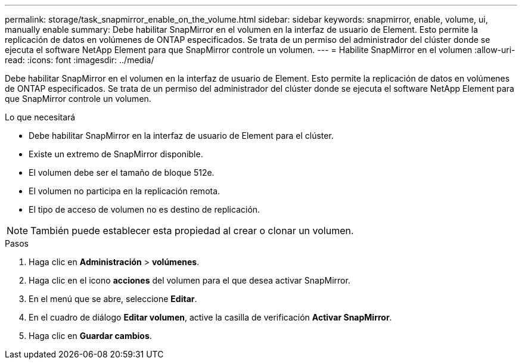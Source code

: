---
permalink: storage/task_snapmirror_enable_on_the_volume.html 
sidebar: sidebar 
keywords: snapmirror, enable, volume, ui, manually enable 
summary: Debe habilitar SnapMirror en el volumen en la interfaz de usuario de Element. Esto permite la replicación de datos en volúmenes de ONTAP especificados. Se trata de un permiso del administrador del clúster donde se ejecuta el software NetApp Element para que SnapMirror controle un volumen. 
---
= Habilite SnapMirror en el volumen
:allow-uri-read: 
:icons: font
:imagesdir: ../media/


[role="lead"]
Debe habilitar SnapMirror en el volumen en la interfaz de usuario de Element. Esto permite la replicación de datos en volúmenes de ONTAP especificados. Se trata de un permiso del administrador del clúster donde se ejecuta el software NetApp Element para que SnapMirror controle un volumen.

.Lo que necesitará
* Debe habilitar SnapMirror en la interfaz de usuario de Element para el clúster.
* Existe un extremo de SnapMirror disponible.
* El volumen debe ser el tamaño de bloque 512e.
* El volumen no participa en la replicación remota.
* El tipo de acceso de volumen no es destino de replicación.



NOTE: También puede establecer esta propiedad al crear o clonar un volumen.

.Pasos
. Haga clic en *Administración* > *volúmenes*.
. Haga clic en el icono *acciones* del volumen para el que desea activar SnapMirror.
. En el menú que se abre, seleccione *Editar*.
. En el cuadro de diálogo *Editar volumen*, active la casilla de verificación *Activar SnapMirror*.
. Haga clic en *Guardar cambios*.


